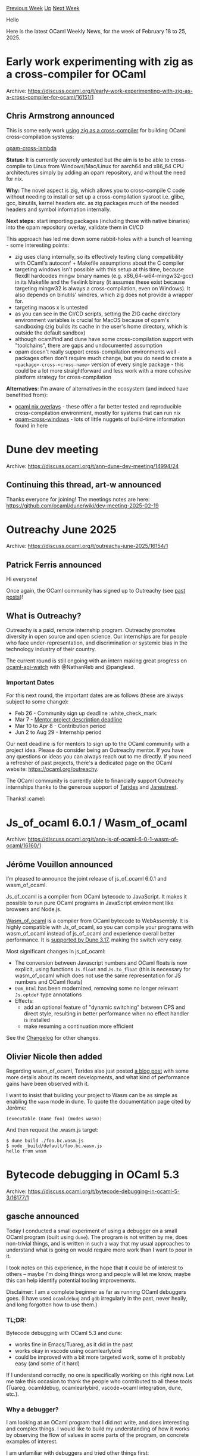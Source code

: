 #+OPTIONS: ^:nil
#+OPTIONS: html-postamble:nil
#+OPTIONS: num:nil
#+OPTIONS: toc:nil
#+OPTIONS: author:nil
#+HTML_HEAD: <style type="text/css">#table-of-contents h2 { display: none } .title { display: none } .authorname { text-align: right }</style>
#+HTML_HEAD: <style type="text/css">.outline-2 {border-top: 1px solid black;}</style>
#+TITLE: OCaml Weekly News
[[https://alan.petitepomme.net/cwn/2025.02.18.html][Previous Week]] [[https://alan.petitepomme.net/cwn/index.html][Up]] [[https://alan.petitepomme.net/cwn/2025.03.04.html][Next Week]]

Hello

Here is the latest OCaml Weekly News, for the week of February 18 to 25, 2025.

#+TOC: headlines 1


* Early work experimenting with zig as a cross-compiler for OCaml
:PROPERTIES:
:CUSTOM_ID: 1
:END:
Archive: https://discuss.ocaml.org/t/early-work-experimenting-with-zig-as-a-cross-compiler-for-ocaml/16151/1

** Chris Armstrong announced


This is some early work [[https://ruoyusun.com/2022/02/27/zig-cc.html][using zig as a cross-compiler]] for building OCaml cross-compilation systems:

[[https://github.com/chris-armstrong/opam-cross-lambda][opam-cross-lambda]]

*Status*: It is currently severely untested but the aim is to be able to cross-compile to Linux from Windows/Mac/Linux for aarch64 and x86_64 CPU architectures simply by adding an opam repository, and without the need for nix.

*Why:* The novel aspect is zig, which allows you to cross-compile C code without needing to install or set up a cross-compilation sysroot i.e. glibc, gcc, binutils, kernel headers etc. as zig packages much of the needed headers and symbol information internally.

*Next steps:* start importing packages (including those with native binaries) into the opam repository overlay, validate them in CI/CD

This approach has led me down some rabbit-holes with a bunch of learning - some interesting points:

- zig uses clang internally, so its effectively testing clang compatibility with OCaml's autoconf + Makefile assumptions about the C compiler
- targeting windows isn't possible with this setup at this time, because flexdll hardcodes mingw binary names (e.g. x86_64-w64-mingw32-gcc) in its Makefile and the flexlink binary (it assumes these exist because targeting mingw32 is always a cross-compilation, even on Windows). It also depends on binutils' windres, which zig does not provide a wrapper for.
- targeting macos x is untested
- as you can see in the CI/CD scripts, setting the ZIG cache directory environment variables is crucial for MacOS because of opam's sandboxing (zig builds its cache in the user's home directory, which is outside the default sandbox)
- although ocamlfind and dune have some cross-compilation support with "toolchains", there are gaps and undocumented assumption
- opam doesn't really support cross-compilation environments well - packages often don't require much change, but you do need to create a ~<package>-cross-<cross-name>~ version of every single package - this could be a lot more straightforward and less work with a more cohesive platform strategy for cross-compilation

*Alternatives*: I'm aware of alternatives in the ecosystem (and indeed have benefitted from):

- [[https://github.com/nix-ocaml/nix-overlays][ocaml nix overlays]] - these offer a far better tested and reproducible cross-compilation environment, mostly for systems that can run nix
- [[https://github.com/ocaml-cross/opam-cross-windows/tree/main/packages][opam-cross-windows]] - lots of little nuggets of build-time information found in here
      



* Dune dev meeting
:PROPERTIES:
:CUSTOM_ID: 2
:END:
Archive: https://discuss.ocaml.org/t/ann-dune-dev-meeting/14994/24

** Continuing this thread, art-w announced


Thanks everyone for joining! The meetings notes are here: https://github.com/ocaml/dune/wiki/dev-meeting-2025-02-19
      



* Outreachy June 2025
:PROPERTIES:
:CUSTOM_ID: 3
:END:
Archive: https://discuss.ocaml.org/t/outreachy-june-2025/16154/1

** Patrick Ferris announced


Hi everyone!

Once again, the OCaml community has signed up to Outreachy (see [[https://discuss.ocaml.org/t/outreachy-summer-2023/11159][past]] [[https://discuss.ocaml.org/t/outreachy-december-2024-round/15223][posts]])!

** What is Outreachy?

Outreachy is a paid, remote internship program. Outreachy promotes diversity in open source and open science. Our internships are for people who face under-representation, and discrimination or systemic bias in the technology industry of their country.

The current round is still ongoing with an intern making great progress on [[https://github.com/ocaml-semver/ocaml-api-watch][ocaml-api-watch]] with @NathanReb and @panglesd. 

*** Important Dates 

For this next round, the important dates are as follows (these are always subject to some change):

- Feb 26 - Community sign up deadline :white_check_mark: 
- Mar 7 - [[https://www.outreachy.org/communities/cfp/ocaml/][Mentor project description deadline]]
- Mar 10 to Apr 8 - Contribution period
- Jun 2 to Aug 29 - Internship period

Our next deadline is for mentors to sign up to the OCaml community with a project idea. Please do consider being an Outreachy mentor. If you have any questions or ideas you can always reach out to me directly. If you need a refresher of past projects, there's a dedicated page on the OCaml website: https://ocaml.org/outreachy. 

The OCaml community is currently able to financially support Outreachy internships thanks to the generous support of [[https://tarides.com][Tarides]] and [[https://www.janestreet.com][Janestreet]].

Thanks! :camel:
      



* Js_of_ocaml 6.0.1 / Wasm_of_ocaml
:PROPERTIES:
:CUSTOM_ID: 4
:END:
Archive: https://discuss.ocaml.org/t/ann-js-of-ocaml-6-0-1-wasm-of-ocaml/16160/1

** Jérôme Vouillon announced


I’m pleased to announce the joint release of js_of_ocaml 6.0.1 and wasm_of_ocaml.

Js_of_ocaml is a compiler from OCaml bytecode to JavaScript. It makes it possible to run pure OCaml programs in JavaScript environment like browsers and Node.js.

[[https://opam.ocaml.org/packages/wasm_of_ocaml-compiler/][Wasm_of_ocaml]] is a compiler from OCaml bytecode to WebAssembly. It is highly compatible with Js_of_ocaml, so you can compile your programs with wasm_of_ocaml instead of js_of_ocaml and experience overall better performance. It is [[https://dune.readthedocs.io/en/stable/wasmoo.html][supported by Dune 3.17]], making the switch very easy.

Most significant changes in js_of_ocaml:
- The conversion between Javascript numbers and OCaml floats is now explicit, using functions ~Js.float~ and ~Js.to_float~ (this is necessary for wasm_of_ocaml which does not use the same representation for JS numbers and OCaml floats)
- ~Dom_html~ has been modernized, removing some no longer relevant ~Js.optdef~ type annotations
- Effects:
  * add an optional feature of "dynamic switching" between CPS and direct style, resulting in better performance when no effect handler is installed
  * make resuming a continuation more efficient

See the [[https://github.com/ocsigen/js_of_ocaml/blob/master/CHANGES.md][Changelog]] for other changes.
      

** Olivier Nicole then added


Regarding wasm_of_ocaml, Tarides also just posted [[https://tarides.com/blog/2025-02-19-the-first-wasm-of-ocaml-release-is-out/][a blog
post]] with some more details about its recent
developments, and what kind of performance gains have been observed with it.

I want to insist that building your project to Wasm can be as simple as enabling the ~wasm~ mode in dune. To quote the documentation
page cited by Jérôme:

#+begin_example
(executable (name foo) (modes wasm))
#+end_example

And then request the .wasm.js target:

#+begin_example
$ dune build ./foo.bc.wasm.js
$ node _build/default/foo.bc.wasm.js
hello from wasm
#+end_example
      



* Bytecode debugging in OCaml 5.3
:PROPERTIES:
:CUSTOM_ID: 5
:END:
Archive: https://discuss.ocaml.org/t/bytecode-debugging-in-ocaml-5-3/16177/1

** gasche announced


Today I conducted a small experiment of using a debugger on a small OCaml program (built using ~dune~). The program is not written by me, does non-trivial things, and is written in such a way that my usual approaches to understand what is going on would require more work than I want to pour in it.

I took notes on this experience, in the hope that it could be of interest to others -- maybe I'm doing things wrong and people will let me know, maybe this can help identify potential tooling improvements.

Disclaimer: I am a complete beginner as far as running OCaml debuggers goes. (I have used ~ocamldebug~ and ~gdb~ irregularly in the past, never heaily, and long forgotten how to use them.)

*** TL;DR:

Bytecode debugging with OCaml 5.3 and dune:

- works fine in Emacs/Tuareg, as it did in the past
- works okay in vscode using ocamlearlybird
- could be improved with a bit more targeted work,
  some of it probably easy (and some of it hard)

If I understand correctly, no one is specifically working on this right now.
Let me take this occasion to thank the people who contributed to all these tools (Tuareg, ocamldebug, ocamlearlybird, vscode+ocaml integration, dune, etc.).

*** Why a debugger?

I am looking at an OCaml program that I did not write, and does interesting and complex things. I would like to build my understanding of how it works by observing the flow of values in some parts of the program, on concrete examples of interest.

I am unfamiliar with debuggers and tried other things first:

1. I considered modifying the code to print the values it encouters at runtime. But the program does not define pretty-printers for its values, and writing them is cumbersome. (I could probably use ~deriving~ to produce debuggers more easily.)

2. My next move is usually ~dune utop~: instead of running the program, I can call its library functions via the toplevel on small examples. But this particular program is only a binary, it was not split as a library and a binary, and splitting it would be non-trivial.

When "printf debugging" and "play in the toplevel" are not immediately within reach, it may be time to try a debugger. They should let us stop at a given point in the program, print values, and move around in the execution trace to better understand what is going on.

*** Running a debugger in general

To run a debugger on OCaml programs, one has to choose between a bytecode debugger, ~ocamldebug~, and native debuggers such as ~gdb~ and ~lldb~.

Native debuggers are not OCaml-specific and likely to be better documented, have more integrated tooling etc., but they are more low-level and don't know as much about OCaml programs; in particular they're not so good at printing values.

On the other hand ~ocamldebug~ can print OCaml values, and it is a time-travel debugger that supports going backward in time; but it relies on running the bytecode executable that is probably 10x slower than the native executable. It is also probably worse when debugging cross-language programs, for example using the FFI.

I would not try ~ocamldebug~ to debug performance-sensitive programs, programs in production, and in particular to debug anything resembling a segmentation fault. But it should offer a nice experience for pure-OCaml programs during their development.

The Coq/Rocq maintainers have long been using ~ocamldebug~ to understand their software, a large OCaml program with tricky bugs and non-trivial performance requirements. They rely on specific tooling to make it nicer -- autoloaded scripts, customized pretty-printers. So there is evidence that ~ocamldebug~ can work well when integrated inside a project development workflow. (Here the program I want to debug has /not/ had any such written, so it will be more barebones.)

*** Getting a bytecode executable from Dune

Before going any further, you need to ask ~dune~ to generate bytecode executables, by adding

#+begin_example
 (modes byte exe)
#+end_example

to the ~executable~ stanza. Then you run ~dune build~, and when invoking the debugger you will need to manually pass the path to the bytecode program, for example ~_build/default/bin/main.bc~.

*** IDE integration

Running ~ocamldebug~ directly is doable but not great. Just like it's
nice when IDEs let you jump to the location of a compilation error,
you really want the debugger to show you "where" it is in the program
execution by showing you a program point in your programming
editor. (~ocamldebug~ will print the source line where it is at, so
it's not too bad, but still noticeably less pleasant, and typing
movement commands one by one gets old fast.)

I considered two approaches to running a bytecode debugger for OCaml programs:
- run ~ocamldebug~ from Emacs/Tuareg
- run ~ocamlearlybird~ from VsCode

**** ocamlearlybird in vscode

I first decided to use ocamlearlybird from vscode.

I opened vscode (which is not my usual editor) and tried to use ~Run > start debugging~ directly... and it didn't work well. You need to configure things manually, and the vscode interface did not tell me that, it would show nothing and appear not to work as expected but without much help.

The better way to configure vscode+earlybird is to... read the documentation first. I recommend:

1. Read the [[https://github.com/ocamllabs/vscode-ocaml-platform#debugging-ocaml-programs-experimental][vscode-ocaml-platform README.md]] about how to setup things.
2. then read the [[https://github.com/hackwaly/ocamlearlybird?tab=readme-ov-file][ocamlearlybird README]] (which also links to the README above), in particular watch the short demo, to know what to expect when the interface works. The README documents the field of the ~launch.json~ file that you have to write to describe how to invoke the debugger, and this is helpful.

After reading this, I knew how to tweak the ~launch.json~ file so that the debugger would pass command-line arguments to the program, and it started working correctly.

Unfortunately ~ocamlearlybird~ does not current support time-travel ([[https://github.com/hackwaly/ocamlearlybird/issues/78][issue]]), so it is only possible to stop at breakpoints and move forward in time, while I was expecting to run until a failure and then go backward in time, as I usually do with ~ocamldebug~. At this point I decided to go back to my familiar Emacs.

***** Points to improve

When trying to "run the debugger" without having configured a specific bytecode program, the vscode UI appears to work but does nothing. For example it is possible to add breakpoints, etc., and then clicking "run" does nothing that I can see.

I wish there was clearer feedback when things are not setup and there is no chance that it will work. This would also be a good time to point me to the online documentation -- from within the IDE -- so that the process is more discoverable.

**** ocamldebug in Emacs

At this point I had already set things up to build a bytecode executable in Dune, so things were easy: ~M-x ocamldebug~ and there you go. There is [[https://ocaml.org/manual/5.3/debugger.html][documentation in the user manual]], which was probably written more than a decade ago, and it mostly reads just fine today.

(Note: some of the documented keybindings do not work: ~C-c C-k~ is documented as stepping back in the manual, but it is not supported by Tuareg ([[https://github.com/ocaml/tuareg/pull/227][issue]]).)

Moving around program execution is fun, printing values works okay -- the next step for convenience would be to install custom printers to get nice output.

***** Points to improve

1. Emacs jumps to source code to follow the program execution in the debugger; but on every movement in the execution trace it asks me again whether I want ~src/foo.ml~ instead of ~_build/default/src/foo.ml~, and this is annoying. (Sometimes I did not observe this behavior, not sure why.)

2. Dune includes various wrapping/mangling of module names that show up in the ~ocamldebug~ printing, and can be annoying at time. For example some module names show up as ~Dune__exe.Foo~, and I would prefer to see just ~Foo~. I think it should be possible to hard-code some more de-Dune-mangling logic in the debugger's pretty-printer, and ideally we could even make them user-configurable or dune-configurable a bit.

3. If I print an AST from an execution point that does not have ~open Ast~ in its typing environment, the AST is printed like ~Dune__exe.Ast.Let (Dune__exe.Ast.Var "x", ...)~. It would be nice to omit the ~Dunne__exe~ part, but ideally I should also be able to tell the debugger: "let's open ~Ast~ locally from now on when you print values", so that it prints in a more readable way by default.
      

** Vincent Laviron replied


Nice post, thanks !
        
A few things I would like to add:
- Time travelling is possible for the native debuggers with ~rr~. At some point it was Linux-only, it might still be the case, but it's /very/ nice to use. I have on some occasions debugged bytecode programs by using ~rr~ on it, and with the appropriate gdb/lldb macros to print OCaml values it can be useful (but mostly for debugging the C parts; for problems purely on the OCaml side ~ocamldebug~ is still better suited). I use it regularly for native debugging and it's very convenient (it can even help with debugging eisenbugs in parallel programs ! Just run ~rr record ./my_program~ several times until the bug triggers, and then ~rr replay~ will always replay the same run, including thread interleavings, consistently reproducing the bug).
- I have tried time travelling with ~ocamldebug~ in the past and I have hit some serious issues: limited history means that you cannot go very far in the past, and the way it works (by setting checkpoints and replaying from the checkpoint to the required instruction) means that you can often see weird artifacts due to C calls being replayed each time you step back, sometimes breaking the program completely. I'm curious to know if this is just bad luck (or me doing weird things), or if you had similar issues too.
- The ~Dune__exe~ stuff is, I believe, ~dune~'s misguided attempt to shield users from potential conflicts between files linked in the executable and modules with the same name present in non-wrapped libraries required as dependencies. I suspect that ~(wrapped false)~ or something like that in the section of the dune file corresponding to the executable will get rid of it.
      

** Tim McGilchrist also replied


It is possible to use ~ocamlearlybird~ with ~dap-mode~ in Emacs [[https://lambdafoo.com/posts/2024-03-25-ocaml-debugging-with-emacs.html][link]]. The setup uses the same json config file as VSCode. I'm putting my effort into DAP support since that gets cross editor support and I can switch between LLDB/ocamlearlybird. 

For Emacs the two main options for DAP support are:
 * dap-mode, which ties into lsp-mode and follows that style of things. Uses JSON configuration based off VSCode configuration. The UI elements depend on lsp-mode, so it's a heavier setup and might not play as well with eglot.
 * dape, standalone DAP mode with a more minimal approach. I didn't get it working satisfactorily but it seems closer to eglot in philosophy https://github.com/svaante/dape

For both I see the challenges are:
 1. Setting up DAP itself reliably and with less fuss. It could be smoother and better documented.
 2. Setting up dune builds to generate the right artifacts. Having a direct LSP code action to run a debugger against a particular executable like Rust does would be ideal.
 3. Bugs in ocamlearlybird and lack of maintainer time.

It's interesting to hear about users of bytecode debugging, I thought there wouldn't be many people using that.
      

** Nicolas Ojeda Bar also replied


#+begin_quote
For example some module names show up as ~Dune__exe.Foo~, and I would prefer to see just ~Foo~.
#+end_quote

This is controlled by ~(wrapped_executables <bool>)~ in ~dune-project~: https://dune.readthedocs.io/en/latest/reference/dune-project/wrapped_executables.html
      



* New F* release on opam (2025.02.17)
:PROPERTIES:
:CUSTOM_ID: 6
:END:
Archive: https://discuss.ocaml.org/t/ann-new-f-release-on-opam-2025-02-17/16179/1

** Chandradeep Dey announced


Hello! It is my pleasure to announce that F* is once again available on opam for direct installation after a long time. This probably does not mean much to regular users, as there were regular releases on GitHub for some time now. However, the opam release offers a convenient alternative by eliminating the need to separately set up OCaml to compile extracted OCaml code.

From the [[https://fstar-lang.org/][website]] -
F* is a general-purpose proof-oriented programming language, supporting both purely functional and effectful programming. It combines the expressive power of dependent types with proof automation based on SMT solving and tactic-based interactive theorem proving.

The biggest new thing worth mentioning is perhaps the Pulse DSL for programming with concurrent separation logic. A tutorial is available in the F* book, Proof-oriented Programming in F*. A comprehensive overview of various projects that have utilized F* over the years can also be found on the website.

Feel free to join the [[https://fstar.zulipchat.com/][Zulip forum]] for discussions with the developers, researchers, and casual users. Happy writing provably correct programs!
      



* Other OCaml News
:PROPERTIES:
:CUSTOM_ID: 7
:END:
** From the ocaml.org blog


Here are links from many OCaml blogs aggregated at [[https://ocaml.org/blog/][the ocaml.org blog]].

- [[https://choum.net/panglesd/undo-monad/#step2torevisit][How I fixed Slipshow's worst flaw using OCaml and a monad]]
- [[https://tarides.com/blog/2025-02-19-the-first-wasm-of-ocaml-release-is-out][The First Wasm_of_ocaml Release is Out!]]
      



* Old CWN
:PROPERTIES:
:UNNUMBERED: t
:END:

If you happen to miss a CWN, you can [[mailto:alan.schmitt@polytechnique.org][send me a message]] and I'll mail it to you, or go take a look at [[https://alan.petitepomme.net/cwn/][the archive]] or the [[https://alan.petitepomme.net/cwn/cwn.rss][RSS feed of the archives]].

If you also wish to receive it every week by mail, you may subscribe to the [[https://sympa.inria.fr/sympa/info/caml-list][caml-list]].

#+BEGIN_authorname
[[https://alan.petitepomme.net/][Alan Schmitt]]
#+END_authorname
